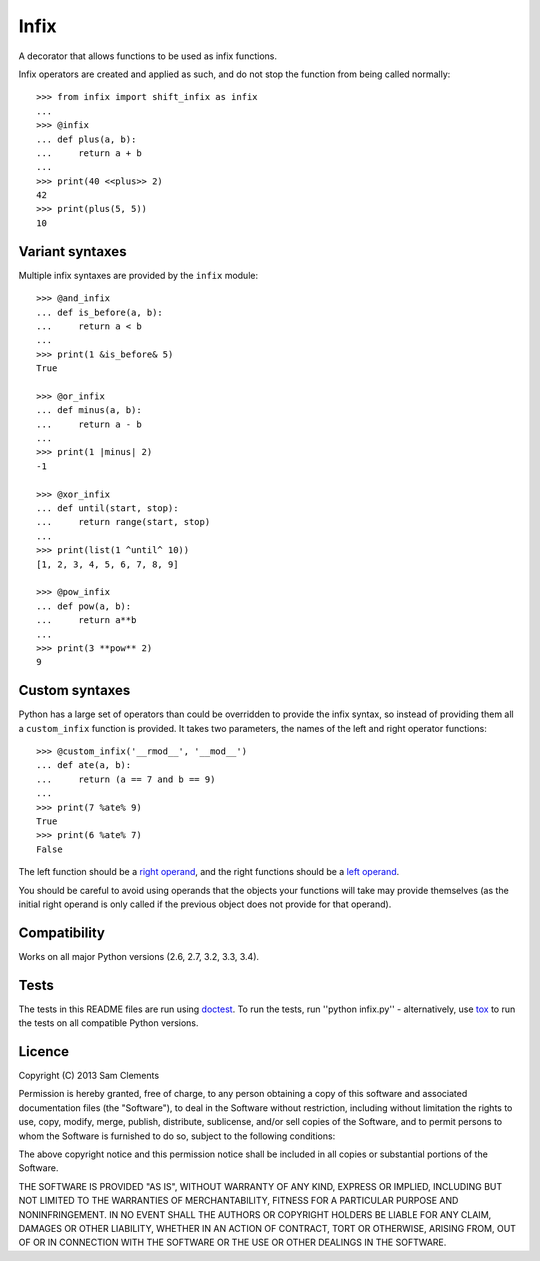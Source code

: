 =====
Infix
=====

.. image:: https://pypip.in/v/infix/badge.png
    :target: https://pypi.python.org/pypi/infix/
    :alt: Latest PyPI version

.. image:: https://travis-ci.org/borntyping/python-infix.png
    :target: https://travis-ci.org/borntyping/python-infix
    :alt: Travis build status

A decorator that allows functions to be used as infix functions.

Infix operators are created and applied as such, and do not stop the function from being called normally::

    >>> from infix import shift_infix as infix
    ... 
    >>> @infix
    ... def plus(a, b):
    ...     return a + b
    ...
    >>> print(40 <<plus>> 2)
    42
    >>> print(plus(5, 5))
    10

Variant syntaxes
----------------

Multiple infix syntaxes are provided by the ``infix`` module::

    >>> @and_infix
    ... def is_before(a, b):
    ...     return a < b
    ...
    >>> print(1 &is_before& 5)
    True

    >>> @or_infix
    ... def minus(a, b):
    ...     return a - b
    ...
    >>> print(1 |minus| 2)
    -1

    >>> @xor_infix
    ... def until(start, stop):
    ...     return range(start, stop)
    ...
    >>> print(list(1 ^until^ 10))
    [1, 2, 3, 4, 5, 6, 7, 8, 9]

    >>> @pow_infix
    ... def pow(a, b):
    ...     return a**b
    ...
    >>> print(3 **pow** 2)
    9

Custom syntaxes
----------------

Python has a large set of operators than could be overridden to provide the infix syntax, so instead of providing them all a ``custom_infix`` function is provided. It takes two parameters, the names of the left and right operator functions::

    >>> @custom_infix('__rmod__', '__mod__')
    ... def ate(a, b):
    ...     return (a == 7 and b == 9)
    ...
    >>> print(7 %ate% 9)
    True
    >>> print(6 %ate% 7)
    False

The left function should be a `right operand <http://docs.python.org/2/reference/datamodel.html#object.__radd__>`_, and the right functions should be a `left operand <http://docs.python.org/2/reference/datamodel.html#object.__add__>`_.

You should be careful to avoid using operands that the objects your functions will take may provide themselves (as the initial right operand is only called if the previous object does not provide for that operand).

Compatibility
-------------

Works on all major Python versions (2.6, 2.7, 3.2, 3.3, 3.4).

Tests
-----

The tests in this README files are run using `doctest`_. To run the tests, run ''python infix.py'' - alternatively, use `tox`_ to run the tests on all compatible Python versions.

.. _doctest: http://docs.python.org/3/library/doctest.html
.. _tox: http://testrun.org/tox/

Licence
-------

Copyright (C) 2013 Sam Clements

Permission is hereby granted, free of charge, to any person obtaining a copy of this software and associated documentation files (the "Software"), to deal in the Software without restriction, including without limitation the rights to use, copy, modify, merge, publish, distribute, sublicense, and/or sell copies of the Software, and to permit persons to whom the Software is furnished to do so, subject to the following conditions:

The above copyright notice and this permission notice shall be included in all copies or substantial portions of the Software.

THE SOFTWARE IS PROVIDED "AS IS", WITHOUT WARRANTY OF ANY KIND, EXPRESS OR IMPLIED, INCLUDING BUT NOT LIMITED TO THE WARRANTIES OF MERCHANTABILITY, FITNESS FOR A PARTICULAR PURPOSE AND NONINFRINGEMENT. IN NO EVENT SHALL THE AUTHORS OR COPYRIGHT HOLDERS BE LIABLE FOR ANY CLAIM, DAMAGES OR OTHER LIABILITY, WHETHER IN AN ACTION OF CONTRACT, TORT OR OTHERWISE, ARISING FROM, OUT OF OR IN CONNECTION WITH THE SOFTWARE OR THE USE OR OTHER DEALINGS IN THE SOFTWARE.
